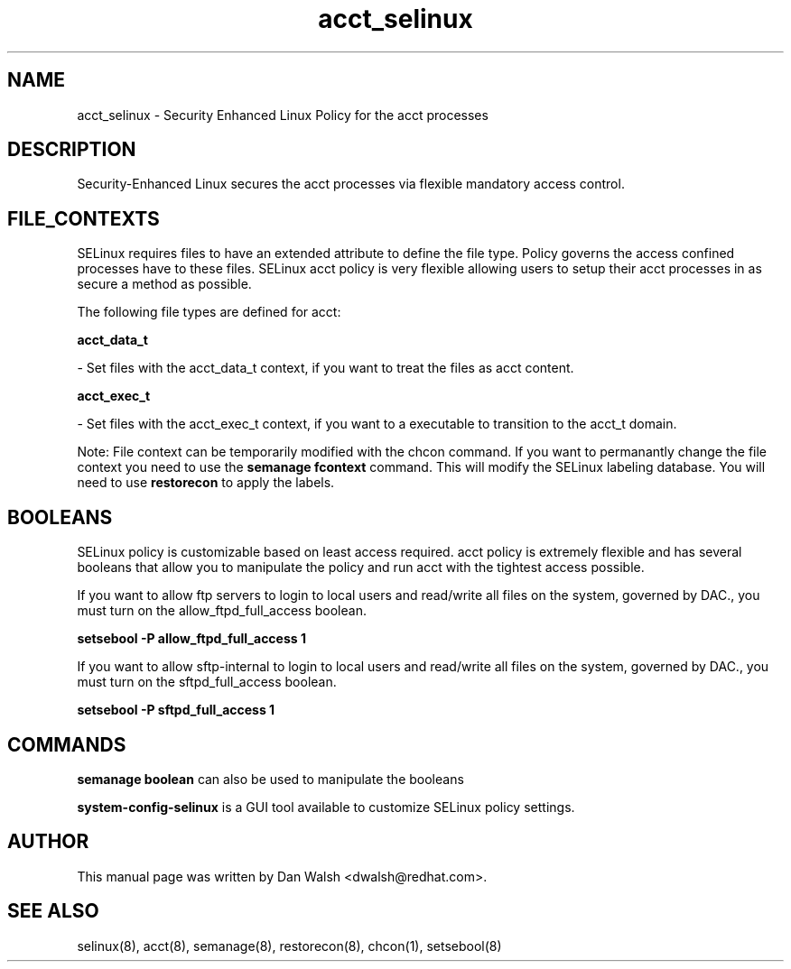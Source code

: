 .TH  "acct_selinux"  "8"  "16 Feb 2012" "dwalsh@redhat.com" "acct Selinux Policy documentation"
.SH "NAME"
acct_selinux \- Security Enhanced Linux Policy for the acct processes
.SH "DESCRIPTION"

Security-Enhanced Linux secures the acct processes via flexible mandatory access
control.  
.SH FILE_CONTEXTS
SELinux requires files to have an extended attribute to define the file type. 
Policy governs the access confined processes have to these files. 
SELinux acct policy is very flexible allowing users to setup their acct processes in as secure a method as possible.
.PP 
The following file types are defined for acct:


.EX
.B acct_data_t 
.EE

- Set files with the acct_data_t context, if you want to treat the files as acct content.


.EX
.B acct_exec_t 
.EE

- Set files with the acct_exec_t context, if you want to a executable to transition to the acct_t domain.

Note: File context can be temporarily modified with the chcon command.  If you want to permanantly change the file context you need to use the 
.B semanage fcontext 
command.  This will modify the SELinux labeling database.  You will need to use
.B restorecon
to apply the labels.

.SH BOOLEANS
SELinux policy is customizable based on least access required.  acct policy is extremely flexible and has several booleans that allow you to manipulate the policy and run acct with the tightest access possible.


.PP
If you want to allow ftp servers to login to local users and read/write all files on the system, governed by DAC., you must turn on the allow_ftpd_full_access boolean.

.EX
.B setsebool -P allow_ftpd_full_access 1
.EE

.PP
If you want to allow sftp-internal to login to local users and read/write all files on the system, governed by DAC., you must turn on the sftpd_full_access boolean.

.EX
.B setsebool -P sftpd_full_access 1
.EE

.SH "COMMANDS"

.B semanage boolean
can also be used to manipulate the booleans

.PP
.B system-config-selinux 
is a GUI tool available to customize SELinux policy settings.

.SH AUTHOR	
This manual page was written by Dan Walsh <dwalsh@redhat.com>.

.SH "SEE ALSO"
selinux(8), acct(8), semanage(8), restorecon(8), chcon(1), setsebool(8)